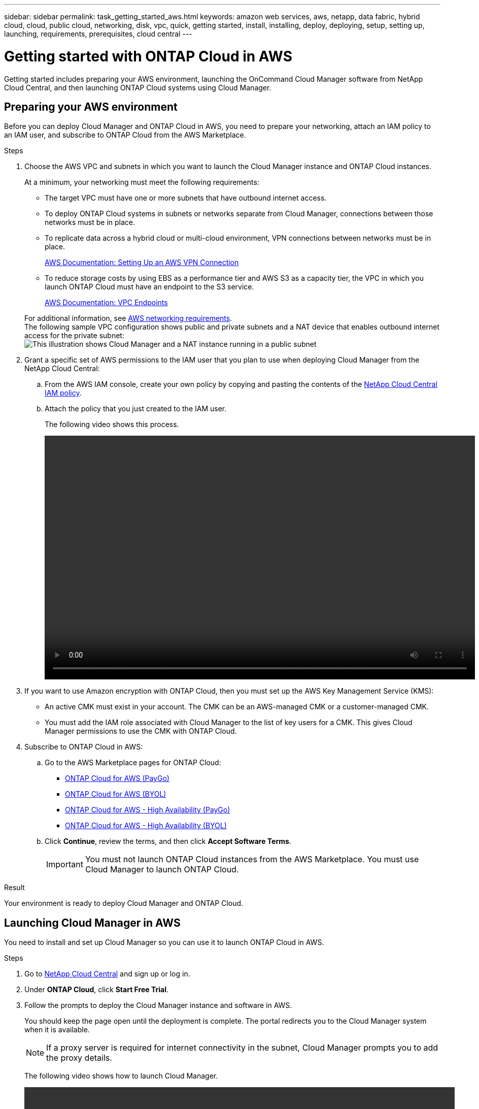 ---
sidebar: sidebar
permalink: task_getting_started_aws.html
keywords: amazon web services, aws, netapp, data fabric, hybrid cloud, cloud, public cloud, networking, disk, vpc, quick, getting started, install, installing, deploy, deploying, setup, setting up, launching, requirements, prerequisites, cloud central
---

= Getting started with ONTAP Cloud in AWS
:toc: macro
:toclevels: 1
:hardbreaks:
:nofooter:
:icons: font
:linkattrs:
:imagesdir: ./media/

[.lead]
Getting started includes preparing your AWS environment, launching the OnCommand Cloud Manager software from NetApp Cloud Central, and then launching ONTAP Cloud systems using Cloud Manager.

toc::[]

== Preparing your AWS environment

Before you can deploy Cloud Manager and ONTAP Cloud in AWS, you need to prepare your networking, attach an IAM policy to an IAM user, and subscribe to ONTAP Cloud from the AWS Marketplace.

.Steps

. Choose the AWS VPC and subnets in which you want to launch the Cloud Manager instance and ONTAP Cloud instances.
+
At a minimum, your networking must meet the following requirements:

* The target VPC must have one or more subnets that have outbound internet access.

* To deploy ONTAP Cloud systems in subnets or networks separate from Cloud Manager, connections between those networks must be in place.

* To replicate data across a hybrid cloud or multi-cloud environment, VPN connections between networks must be in place.
+
https://docs.aws.amazon.com/AmazonVPC/latest/UserGuide/SetUpVPNConnections.html[AWS Documentation: Setting Up an AWS VPN Connection^]

* To reduce storage costs by using EBS as a performance tier and AWS S3 as a capacity tier, the VPC in which you launch ONTAP Cloud must have an endpoint to the S3 service.
+
https://docs.aws.amazon.com/AmazonVPC/latest/UserGuide/vpc-endpoints.html[AWS Documentation: VPC Endpoints^]

+
For additional information, see link:reference_networking_aws.html[AWS networking requirements].
The following sample VPC configuration shows public and private subnets and a NAT device that enables outbound internet access for the private subnet:
image:diagram_vpc_public_and_private.png[This illustration shows Cloud Manager and a NAT instance running in a public subnet, and ONTAP Cloud instances running in a private subnet.]

. Grant a specific set of AWS permissions to the IAM user that you plan to use when deploying Cloud Manager from the NetApp Cloud Central:

.. From the AWS IAM console, create your own policy by copying and pasting the contents of the https://mysupport.netapp.com/cloudontap/iampolicies[NetApp Cloud Central IAM policy^].

.. Attach the policy that you just created to the IAM user.
+
The following video shows this process.
+
video::video_setup_portal_policy.mp4[width=848, height=480]

. If you want to use Amazon encryption with ONTAP Cloud, then you must set up the AWS Key Management Service (KMS):

* An active CMK must exist in your account. The CMK can be an AWS-managed CMK or a customer-managed CMK.

* You must add the IAM role associated with Cloud Manager to the list of key users for a CMK. This gives Cloud Manager permissions to use the CMK with ONTAP Cloud.

. Subscribe to ONTAP Cloud in AWS:

.. Go to the AWS Marketplace pages for ONTAP Cloud:

* http://aws.amazon.com/marketplace/pp/B011KEZ734[ONTAP Cloud for AWS (PayGo)^]
* http://aws.amazon.com/marketplace/pp/B00OMA46T0[ONTAP Cloud for AWS (BYOL)^]
* http://aws.amazon.com/marketplace/pp/B01H4LVJ84[ONTAP Cloud for AWS - High Availability (PayGo)^]
* http://aws.amazon.com/marketplace/pp/B01H4LVJUC[ONTAP Cloud for AWS - High Availability (BYOL)^]

.. Click *Continue*, review the terms, and then click *Accept Software Terms*.
+
IMPORTANT: You must not launch ONTAP Cloud instances from the AWS Marketplace. You must use Cloud Manager to launch ONTAP Cloud.

.Result

Your environment is ready to deploy Cloud Manager and ONTAP Cloud.

== Launching Cloud Manager in AWS

You need to install and set up Cloud Manager so you can use it to launch ONTAP Cloud in AWS.

.Steps

. Go to https://cloud.netapp.com[NetApp Cloud Central^] and sign up or log in.

. Under *ONTAP Cloud*, click *Start Free Trial*.

. Follow the prompts to deploy the Cloud Manager instance and software in AWS.
+
You should keep the page open until the deployment is complete. The portal redirects you to the Cloud Manager system when it is available.
+
NOTE: If a proxy server is required for internet connectivity in the subnet, Cloud Manager prompts you to add the proxy details.
+
The following video shows how to launch Cloud Manager.
+
video::video_launch_occm.mp4[width=848, height=480]

.Result

Cloud Manager is now installed and set up so users can launch ONTAP Cloud instances.

== Launching ONTAP Cloud in AWS

You can launch ONTAP Cloud in AWS to provide enterprise-class features for your cloud storage. You can choose a single-node configuration, or an HA pair to provide nondisruptive operations and fault tolerance in AWS.

.Steps

. On the Working Environments page in Cloud Manager, click *Create*.

. Under Create, select *ONTAP Cloud* or *ONTAP Cloud HA*.

. Complete the steps in the wizard to launch the instance.
+
Note the following as you complete the wizard:

* The predefined security group includes the rules that ONTAP Cloud needs to operate successfully.
+
If you need to use your own, refer to link:reference_security_groups.html[Security group rules].

* The underlying AWS disk type is for the initial ONTAP Cloud volume. You can choose a different disk type for subsequent volumes.

* The performance of AWS disks is tied to disk size. You should choose the disk size that gives you the sustained performance that you need.
+
http://docs.aws.amazon.com/AWSEC2/latest/UserGuide/EBSVolumeTypes.html[AWS Documentation: Amazon EBS Volume Types^]

* The disk size is the default size for all disks on the system.
+
TIP: If you need a different size later, you can use the *Advanced allocation* option to create an aggregate that uses disks of a specific size.
+
The following video shows how to launch a single-node configuration.
+
video::video_launch_otc_aws.mp4[width=848, height=480]

.Result

Cloud Manager launches the ONTAP Cloud instance in AWS. You can track the progress in the timeline.
